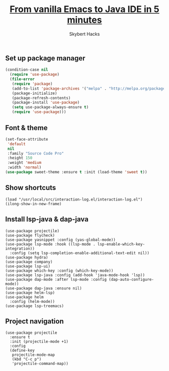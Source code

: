 #+TITLE: [[https://youtu.be/Yah69AfYP34][From vanilla Emacs to Java IDE in 5 minutes]]
#+AUTHOR: Skybert Hacks

** Set up package manager

#+begin_src lisp
  (condition-case nil
    (require 'use-package)
    (file-error
     (require 'package)
     (add-to-list 'package-archives '("melpa" . "http://melpa.org/packages/"))
     (package-initialize)
     (package-refresh-contents)
     (package-install 'use-package)
     (setq use-package-always-ensure t)
     (require 'use-package)))
#+end_src

** Font & theme

#+begin_src lisp
  (set-face-attribute
   'default
   nil
   :family "Source Code Pro"
   :height 150
   :weight 'medium
   :width 'normal)
  (use-package sweet-theme :ensure t :init (load-theme 'sweet t))
#+end_src

** Show shortcuts

#+begin_src elisp
  (load "/usr/local/src/interaction-log.el/interaction-log.el")
  (ilong-show-in-new-frame)
#+end_src

** Install lsp-java & dap-java

#+begin_src elisp
  (use-package projectile)
  (use-package flycheck)
  (use-package yasnippet :config (yas-global-mode))
  (use-package lsp-mode :hook ((lsp-mode . lsp-enable-which-key-integration))
    :config (setq lsp-completion-enable-additional-text-edit nil))
  (use-package hydra)
  (use-package company)
  (use-package lsp-ui)
  (use-package which-key :config (which-key-mode))
  (use-package lsp-java :config (add-hook 'java-mode-hook 'lsp))
  (use-package dap-mode :after lsp-mode :config (dap-auto-configure-mode))
  (use-package dap-java :ensure nil)
  (use-package helm-lsp)
  (use-package helm
    :config (helm-mode))
  (use-package lsp-treemacs)
#+end_src

** Project navigation

#+begin_src elisp
  (use-package projectile
    :ensure t
    :init (projectile-mode +1)
    :config
    (define-key
     projectile-mode-map
     (kbd "C-c p")
     'projectile-command-map))
#+end_src
